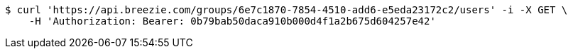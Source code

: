 [source,bash]
----
$ curl 'https://api.breezie.com/groups/6e7c1870-7854-4510-add6-e5eda23172c2/users' -i -X GET \
    -H 'Authorization: Bearer: 0b79bab50daca910b000d4f1a2b675d604257e42'
----